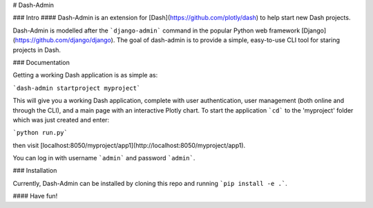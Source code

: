 # Dash-Admin

### Intro
#### Dash-Admin is an extension for [Dash](https://github.com/plotly/dash) to help start new Dash projects.

Dash-Admin is modelled after the ```django-admin``` command in the popular Python web framework [Django](https://github.com/django/django).  The goal of dash-admin is to provide a simple, easy-to-use CLI tool for staring projects in Dash.

### Documentation

Getting a working Dash application is as simple as:

```dash-admin startproject myproject```

This will give you a working Dash application, complete with user authentication, user management (both online and through the CLI), and a main page with an interactive Plotly chart.  To start the application ```cd``` to the 'myproject' folder which was just created and enter:

```python run.py```

then visit [localhost:8050/myproject/app1](http://localhost:8050/myproject/app1).

You can log in with username ```admin``` and password ```admin```.

### Installation

Currently, Dash-Admin can be installed by cloning this repo and running ```pip install -e .```.

#### Have fun!
